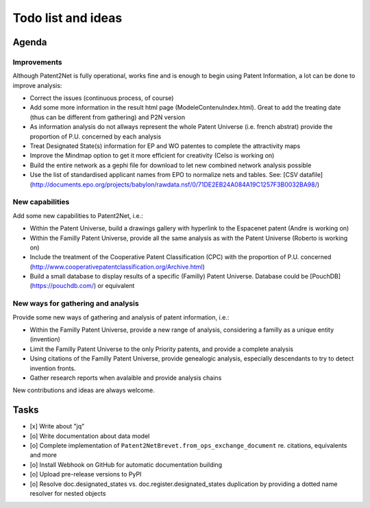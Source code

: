 ###################
Todo list and ideas
###################

******
Agenda
******

Improvements
============
Although Patent2Net is fully operational, works fine and is enough to begin using Patent Information, a lot can be done to improve analysis:

* Correct the issues (continuous process, of course)
* Add some more information in the result html page (ModeleContenuIndex.html). Great to add the treating date (thus can be different from gathering) and P2N version
* As information analysis do not allways represent the whole Patent Universe (i.e. french abstrat) provide the proportion of P.U. concerned by each analysis
* Treat Designated State(s) information for EP and WO patentes to complete the attractivity maps
* Improve the Mindmap option to get it more efficient for creativity (Celso is working on)
* Build the entire network as a gephi file for download to let new combined network analysis possible
* Use the list of standardised applicant names from EPO to normalize nets and tables. See: [CSV datafile] (http://documents.epo.org/projects/babylon/rawdata.nsf/0/71DE2EB24A084A19C1257F3B0032BA98/)


New capabilities
================
Add some new capabilities to Patent2Net, i.e.:

* Within the Patent Universe, build a drawings gallery with hyperlink to the Espacenet patent (Andre is working on)
* Within the Familly Patent Universe, provide all the same analysis as with the Patent Universe (Roberto is working on)
* Include the treatment of the Cooperative Patent Classification (CPC) with the proportion of P.U. concerned (http://www.cooperativepatentclassification.org/Archive.html)
* Build a small database to display results of a specific (Familly) Patent Universe. Database could be [PouchDB] (https://pouchdb.com/) or equivalent


New ways for gathering and analysis
===================================
Provide some new ways of gathering and analysis of patent information, i.e.:

* Within the Familly Patent Universe, provide a new range of analysis, considering a familly as a unique entity (invention)
* Limit the Familly Patent Universe to the only Priority patents, and provide a complete analysis
* Using citations of the Familly Patent Universe, provide genealogic analysis, especially descendants to try to detect invention fronts.
* Gather research reports when avalaible and provide analysis chains


New contributions and ideas are always welcome.


*****
Tasks
*****
- [x] Write about "jq"
- [o] Write documentation about data model
- [o] Complete implementation of ``Patent2NetBrevet.from_ops_exchange_document`` re. citations, equivalents and more
- [o] Install Webhook on GitHub for automatic documentation building
- [o] Upload pre-release versions to PyPI
- [o] Resolve doc.designated_states vs. doc.register.designated_states duplication by providing a dotted name resolver for nested objects
